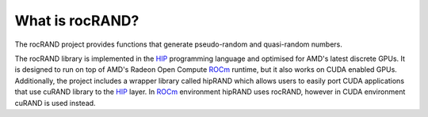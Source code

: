 .. meta::
   :description: rocRAND provides functions that generate pseudo-random and quasi-random numbers
   :keywords: rocRAND, ROCm, library, API, HIP

.. _what-is-rocrand:

==================
What is rocRAND?
==================

The rocRAND project provides functions that generate pseudo-random and quasi-random numbers.

The rocRAND library is implemented in the `HIP <https://github.com/ROCm-Developer-Tools/HIP>`_
programming language and optimised for AMD's latest discrete GPUs. It is designed to run on top
of AMD's Radeon Open Compute `ROCm <https://rocm.github.io/>`_ runtime, but it also works on
CUDA enabled GPUs.
Additionally, the project includes a wrapper library called hipRAND which allows users to easily port
CUDA applications that use cuRAND library to the `HIP <https://github.com/ROCm-Developer-Tools/HIP>`_
layer. In `ROCm <https://rocm.github.io/>`_ environment hipRAND uses rocRAND, however in CUDA
environment cuRAND is used instead.
